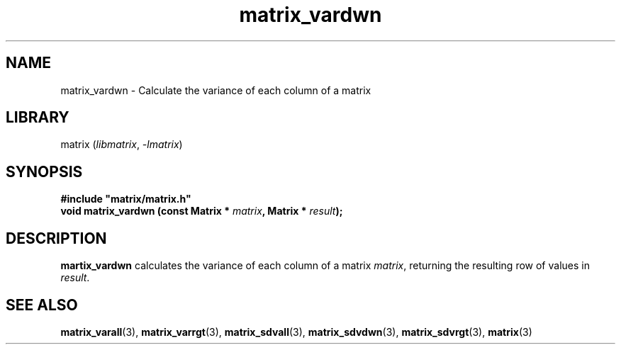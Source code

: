 .TH matrix_vardwn 3
.SH NAME
matrix_vardwn \- Calculate the variance of each column of a matrix
.SH LIBRARY
matrix (\fIlibmatrix\fR, \fI\-lmatrix\fR)
.SH SYNOPSIS
.B #include \[dq]matrix/matrix.h\[dq]
.br
\fBvoid matrix_vardwn (const Matrix * \fImatrix\fR\fB, Matrix * \fIresult\fR\fB);
.SH DESCRIPTION
.B martix_vardwn
calculates the variance of each column of a matrix \fImatrix\fR, returning the resulting row of values in \fIresult\fR.
.SH SEE ALSO
\fBmatrix_varall\fR(3), \fBmatrix_varrgt\fR(3), \fBmatrix_sdvall\fR(3), \fBmatrix_sdvdwn\fR(3), \fBmatrix_sdvrgt\fR(3), \fBmatrix\fR(3)
